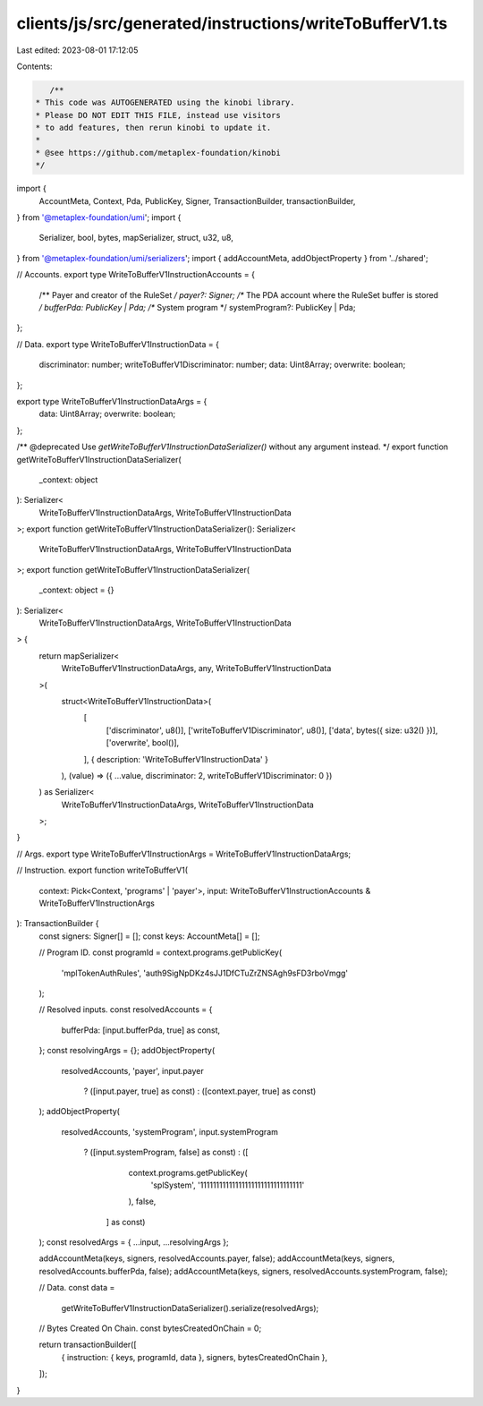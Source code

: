 clients/js/src/generated/instructions/writeToBufferV1.ts
========================================================

Last edited: 2023-08-01 17:12:05

Contents:

.. code-block:: ts

    /**
 * This code was AUTOGENERATED using the kinobi library.
 * Please DO NOT EDIT THIS FILE, instead use visitors
 * to add features, then rerun kinobi to update it.
 *
 * @see https://github.com/metaplex-foundation/kinobi
 */

import {
  AccountMeta,
  Context,
  Pda,
  PublicKey,
  Signer,
  TransactionBuilder,
  transactionBuilder,
} from '@metaplex-foundation/umi';
import {
  Serializer,
  bool,
  bytes,
  mapSerializer,
  struct,
  u32,
  u8,
} from '@metaplex-foundation/umi/serializers';
import { addAccountMeta, addObjectProperty } from '../shared';

// Accounts.
export type WriteToBufferV1InstructionAccounts = {
  /** Payer and creator of the RuleSet */
  payer?: Signer;
  /** The PDA account where the RuleSet buffer is stored */
  bufferPda: PublicKey | Pda;
  /** System program */
  systemProgram?: PublicKey | Pda;
};

// Data.
export type WriteToBufferV1InstructionData = {
  discriminator: number;
  writeToBufferV1Discriminator: number;
  data: Uint8Array;
  overwrite: boolean;
};

export type WriteToBufferV1InstructionDataArgs = {
  data: Uint8Array;
  overwrite: boolean;
};

/** @deprecated Use `getWriteToBufferV1InstructionDataSerializer()` without any argument instead. */
export function getWriteToBufferV1InstructionDataSerializer(
  _context: object
): Serializer<
  WriteToBufferV1InstructionDataArgs,
  WriteToBufferV1InstructionData
>;
export function getWriteToBufferV1InstructionDataSerializer(): Serializer<
  WriteToBufferV1InstructionDataArgs,
  WriteToBufferV1InstructionData
>;
export function getWriteToBufferV1InstructionDataSerializer(
  _context: object = {}
): Serializer<
  WriteToBufferV1InstructionDataArgs,
  WriteToBufferV1InstructionData
> {
  return mapSerializer<
    WriteToBufferV1InstructionDataArgs,
    any,
    WriteToBufferV1InstructionData
  >(
    struct<WriteToBufferV1InstructionData>(
      [
        ['discriminator', u8()],
        ['writeToBufferV1Discriminator', u8()],
        ['data', bytes({ size: u32() })],
        ['overwrite', bool()],
      ],
      { description: 'WriteToBufferV1InstructionData' }
    ),
    (value) => ({ ...value, discriminator: 2, writeToBufferV1Discriminator: 0 })
  ) as Serializer<
    WriteToBufferV1InstructionDataArgs,
    WriteToBufferV1InstructionData
  >;
}

// Args.
export type WriteToBufferV1InstructionArgs = WriteToBufferV1InstructionDataArgs;

// Instruction.
export function writeToBufferV1(
  context: Pick<Context, 'programs' | 'payer'>,
  input: WriteToBufferV1InstructionAccounts & WriteToBufferV1InstructionArgs
): TransactionBuilder {
  const signers: Signer[] = [];
  const keys: AccountMeta[] = [];

  // Program ID.
  const programId = context.programs.getPublicKey(
    'mplTokenAuthRules',
    'auth9SigNpDKz4sJJ1DfCTuZrZNSAgh9sFD3rboVmgg'
  );

  // Resolved inputs.
  const resolvedAccounts = {
    bufferPda: [input.bufferPda, true] as const,
  };
  const resolvingArgs = {};
  addObjectProperty(
    resolvedAccounts,
    'payer',
    input.payer
      ? ([input.payer, true] as const)
      : ([context.payer, true] as const)
  );
  addObjectProperty(
    resolvedAccounts,
    'systemProgram',
    input.systemProgram
      ? ([input.systemProgram, false] as const)
      : ([
          context.programs.getPublicKey(
            'splSystem',
            '11111111111111111111111111111111'
          ),
          false,
        ] as const)
  );
  const resolvedArgs = { ...input, ...resolvingArgs };

  addAccountMeta(keys, signers, resolvedAccounts.payer, false);
  addAccountMeta(keys, signers, resolvedAccounts.bufferPda, false);
  addAccountMeta(keys, signers, resolvedAccounts.systemProgram, false);

  // Data.
  const data =
    getWriteToBufferV1InstructionDataSerializer().serialize(resolvedArgs);

  // Bytes Created On Chain.
  const bytesCreatedOnChain = 0;

  return transactionBuilder([
    { instruction: { keys, programId, data }, signers, bytesCreatedOnChain },
  ]);
}


